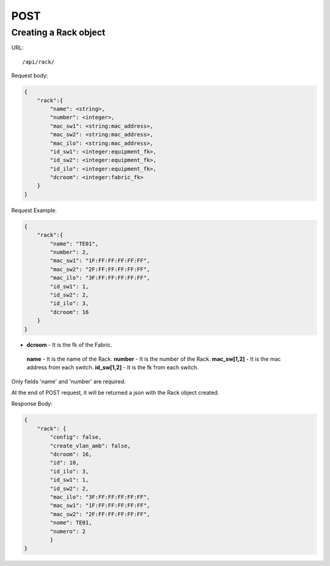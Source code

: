 .. _rackdir:

POST
####


Creating a Rack object
*************************

URL::

    /api/rack/

Request body:

.. code-block:: json

    {
        "rack":{
            "name": <string>,
            "number": <integer>,
            "mac_sw1": <string:mac_address>,
            "mac_sw2": <string:mac_address>,
            "mac_ilo": <string:mac_address>,
            "id_sw1": <integer:equipment_fk>,
            "id_sw2": <integer:equipment_fk>,
            "id_ilo": <integer:equipment_fk>,
            "dcroom": <integer:fabric_fk>
        }
    }

Request Example:

.. code-block:: json

    {
        "rack":{
            "name": "TE01",
            "number": 2,
            "mac_sw1": "1F:FF:FF:FF:FF:FF",
            "mac_sw2": "2F:FF:FF:FF:FF:FF",
            "mac_ilo": "3F:FF:FF:FF:FF:FF",
            "id_sw1": 1,
            "id_sw2": 2,
            "id_ilo": 3,
            "dcroom": 16
        }
    }

* **dcroom** - It is the fk of the Fabric.
 **name** - It is the name of the Rack.
 **number** - It is the number of the Rack.
 **mac_sw[1,2]** - It is the mac address from each switch.
 **id_sw[1,2]** - It is the fk from each switch.

Only fields 'name' and 'number' are required.

At the end of POST request, it will be returned a json with the Rack object created.

Response Body:

.. code-block:: json

    {
        "rack": {
            "config": false,
            "create_vlan_amb": false,
            "dcroom": 16,
            "id": 10,
            "id_ilo": 3,
            "id_sw1": 1,
            "id_sw2": 2,
            "mac_ilo": "3F:FF:FF:FF:FF:FF",
            "mac_sw1": "1F:FF:FF:FF:FF:FF",
            "mac_sw2": "2F:FF:FF:FF:FF:FF",
            "nome": TE01,
            "numero": 2
            }
    }
